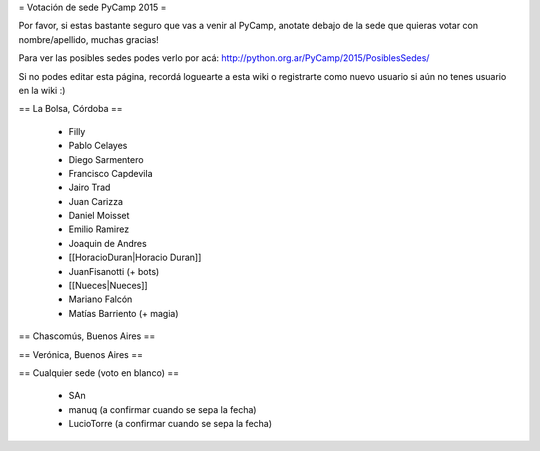 = Votación de sede PyCamp 2015 =

Por favor, si estas bastante seguro que vas a venir al PyCamp, anotate debajo de la sede
que quieras votar con nombre/apellido, muchas gracias!

Para ver las posibles sedes podes verlo por acá: http://python.org.ar/PyCamp/2015/PosiblesSedes/

Si no podes editar esta página, recordá loguearte a esta wiki o registrarte como nuevo usuario
si aún no tenes usuario en la wiki :) 


== La Bolsa, Córdoba ==

 * Filly
 * Pablo Celayes
 * Diego Sarmentero
 * Francisco Capdevila
 * Jairo Trad
 * Juan Carizza
 * Daniel Moisset
 * Emilio Ramirez
 * Joaquin de Andres
 * [[HoracioDuran|Horacio Duran]]
 * JuanFisanotti (+ bots)
 * [[Nueces|Nueces]]
 * Mariano Falcón
 * Matías Barriento (+ magia)


== Chascomús, Buenos Aires ==


== Verónica, Buenos Aires ==

== Cualquier sede (voto en blanco) ==

 * SAn
 * manuq (a confirmar cuando se sepa la fecha)
 * LucioTorre (a confirmar cuando se sepa la fecha)
